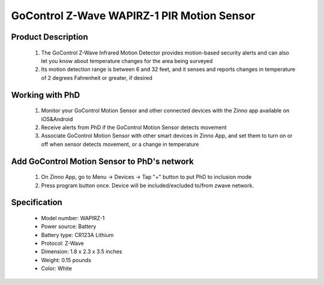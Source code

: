 GoControl Z-Wave WAPIRZ-1 PIR Motion Sensor
------------------------------

	.. image:: ../../images/motion_sensor/gocontrol_home_motion.jpg
	.. :align: left

Product Description
~~~~~~~~~~~~~~~~~~~~~~~~~~	
	#. The GoControl Z-Wave Infrared Motion Detector provides motion-based security alerts and can also let you know about temperature changes for the area being surveyed
	#. Its motion detection range is between 6 and 32 feet, and it senses and reports changes in temperature of 2 degrees Fahrenheit or greater, if desired
	
Working with PhD
~~~~~~~~~~~~~~~~~~~~~~~~~~~~~~~~~~~
	#. Monitor your GoControl Motion Sensor and other connected devices with the Zinno app available on iOS&Android
	#. Receive alerts from PhD if the GoControl Motion Sensor detects movement
	#. Associate GoControl Motion Sensor with other smart devices in Zinno App, and set them to turn on or off when sensor detects movement, or a change in temperature
	
Add GoControl Motion Sensor to PhD's network
~~~~~~~~~~~~~~~~~~~~~~~~~~~~~~~~~~~~~~~~
	#. On Zinno App, go to Menu → Devices → Tap "+" button to put PhD to inclusion mode
	#. Press program button once. Device will be included/excluded to/from zwave network.
	
	.. image:: ../../images/motion_sensor/gocontrol_home_motion_b.png
	.. :align: left
	

Specification
~~~~~~~~~~~~~~~~~~~~~~
	- Model number: 				WAPIRZ-1
	- Power source: 				Battery
	- Battery type:					CR123A Lithium
	- Protocol: 					Z-Wave
	- Dimension:					1.8 x 2.3 x 3.5 inches
	- Weight:						0.15 pounds
	- Color: 						White
	
.. Specification
.. ~~~~~~~~~~~~~~~~~~~~~~~
	- CR123A Lithium Battery
	- Working frequency: 908.42 MHz
	- Operating temperature: 5°F~140°F / -15°C~ 60°C
	- Up to 100 feet line of sight between the Z-Wave Controller and/or the closest Z-Wave Repeater
	
.. Basic operation
.. ~~~~~~~~~~~~~~~~~~~~~~~
	- During normal operation without detecting any motion, the detector’s red LED will be off.
	- When the sensor detects motion, it will send a status of “ON” (Basic Set,Value: 0xFF) and alarm report (Type: 07, Level: 0xFF) to any associated nodes. The red LED will flash once.
	- When no movement is detected for 3 minutes (adjustable by configuration setting), the detector will send a status of “OFF” (Basic Set, Value: 0x00) and alarm restore report (Type: 07, Level: 0x00) to any associated nodes, then the unit assumes “sleep” mode.
	- The motion detector is equipped with a tamper switch. If the cover of the detector is removed, it will send an alarm report (Type: 07, Level: 0xFF) and the red LED will light constant.


.. Inclusion/Exclusion to/from a network
.. ~~~~~~~~~~~~~~~~~~~~~~~
	#. Put controller to Inclusion/Exclusion mode
	#. Press program button once. Device will be included/excluded to/from zwave network.
	
	.. image:: ../../images/motion_sensor/gocontrol_home_motion_b.png
	.. :align: left
	
.. Link in Amazon
.. ~~~~~~~~~~~~~~~~~
	https://www.amazon.com/GoControl-Z-Wave-PIR-Motion-Detector/dp/B00MOF3EU2
	
.. Configuration description
.. ~~~~~~~~~~~~~~~~~~~~~~~~~~
	#. Re-trigger Wait Time
		- Parameter: 1 (0x01)
		- Size: 2 bytes
		- Value: 
			+ valid value: 0x0000 ~ 0x00FF
			+ Unit is minute
		- Default: 0x0003

